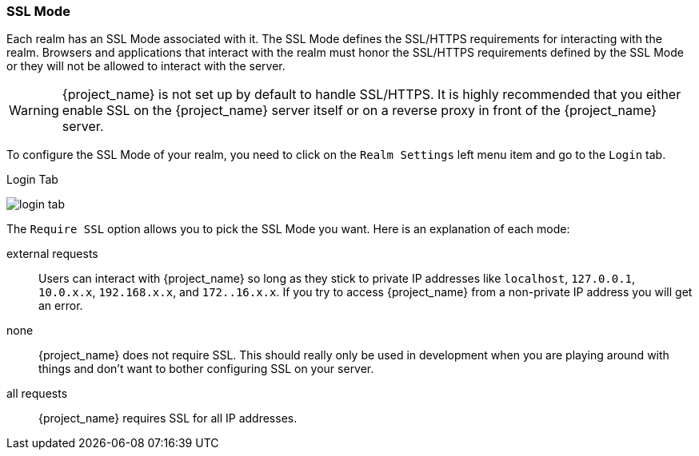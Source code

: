 [[_ssl_modes]]

=== SSL Mode

Each realm has an SSL Mode associated with it.  The SSL Mode defines the SSL/HTTPS requirements for interacting with the realm.
Browsers and applications that interact with the realm must honor the SSL/HTTPS requirements defined by the SSL Mode or they
will not be allowed to interact with the server.

WARNING:  {project_name} is not set up by default to handle SSL/HTTPS.
          It is highly recommended that you either enable SSL on the {project_name} server itself or on a reverse proxy in front of the {project_name} server.

To configure the SSL Mode of your realm, you need to click on the `Realm Settings` left menu item and go to the `Login` tab.

.Login Tab
image:{project_images}/login-tab.png[]

The `Require SSL` option allows you to pick the SSL Mode you want.  Here is an explanation of each mode:

external requests::
  Users can interact with {project_name} so long as they stick to private IP addresses like `localhost`, `127.0.0.1`, `10.0.x.x`, `192.168.x.x`, and `172..16.x.x`.
  If you try to access {project_name} from a non-private IP address you will get an error.

none::
  {project_name} does not require SSL.  This should really only be used in development when you are playing around with things and don't want to bother
  configuring SSL on your server.

all requests::
  {project_name} requires SSL for all IP addresses.
